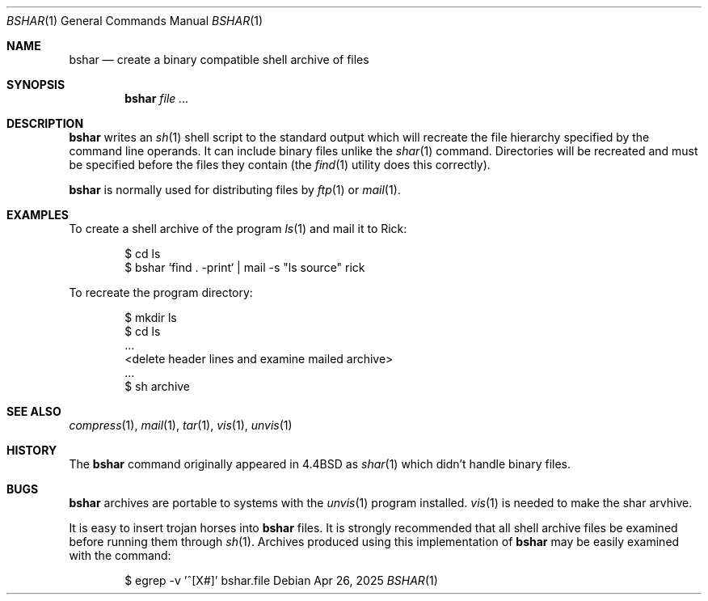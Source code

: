 .\" Copyright (c) 1990, 1993
.\"	The Regents of the University of California.  All rights reserved.
.\"
.\" Redistribution and use in source and binary forms, with or without
.\" modification, are permitted provided that the following conditions
.\" are met:
.\" 1. Redistributions of source code must retain the above copyright
.\"    notice, this list of conditions and the following disclaimer.
.\" 2. Redistributions in binary form must reproduce the above copyright
.\"    notice, this list of conditions and the following disclaimer in the
.\"    documentation and/or other materials provided with the distribution.
.\" 3. Neither the name of the University nor the names of its contributors
.\"    may be used to endorse or promote products derived from this software
.\"    without specific prior written permission.
.\"
.\" THIS SOFTWARE IS PROVIDED BY THE REGENTS AND CONTRIBUTORS ``AS IS'' AND
.\" ANY EXPRESS OR IMPLIED WARRANTIES, INCLUDING, BUT NOT LIMITED TO, THE
.\" IMPLIED WARRANTIES OF MERCHANTABILITY AND FITNESS FOR A PARTICULAR PURPOSE
.\" ARE DISCLAIMED.  IN NO EVENT SHALL THE REGENTS OR CONTRIBUTORS BE LIABLE
.\" FOR ANY DIRECT, INDIRECT, INCIDENTAL, SPECIAL, EXEMPLARY, OR CONSEQUENTIAL
.\" DAMAGES (INCLUDING, BUT NOT LIMITED TO, PROCUREMENT OF SUBSTITUTE GOODS
.\" OR SERVICES; LOSS OF USE, DATA, OR PROFITS; OR BUSINESS INTERRUPTION)
.\" HOWEVER CAUSED AND ON ANY THEORY OF LIABILITY, WHETHER IN CONTRACT, STRICT
.\" LIABILITY, OR TORT (INCLUDING NEGLIGENCE OR OTHERWISE) ARISING IN ANY WAY
.\" OUT OF THE USE OF THIS SOFTWARE, EVEN IF ADVISED OF THE POSSIBILITY OF
.\" SUCH DAMAGE.
.\"
.\"     @(#)bshar.1	1.0 (Berkeley) 04/26/25
.\"
.Dd $Mdocdate: Apr 26 2025 $
.Dt BSHAR 1
.Os
.Sh NAME
.Nm bshar
.Nd create a binary compatible shell archive of files
.Sh SYNOPSIS
.Nm bshar
.Ar
.Sh DESCRIPTION
.Nm bshar
writes an
.Xr sh 1
shell script to the standard output which will recreate the file
hierarchy specified by the command line operands. It can include
binary files unlike the
.Xr shar 1 
command. Directories will be recreated and must be specified before the
files they contain (the
.Xr find 1
utility does this correctly).
.Pp
.Nm bshar
is normally used for distributing files by
.Xr ftp 1
or
.Xr mail 1 .
.Sh EXAMPLES
To create a shell archive of the program
.Xr ls 1
and mail it to Rick:
.Bd -literal -offset indent
$ cd ls
$ bshar `find . -print` | mail -s "ls source" rick
.Ed
.Pp
To recreate the program directory:
.Bd -literal -offset indent
$ mkdir ls
$ cd ls
\&...
<delete header lines and examine mailed archive>
\&...
$ sh archive
.Ed
.Sh SEE ALSO
.Xr compress 1 ,
.Xr mail 1 ,
.Xr tar 1 ,
.Xr vis 1 ,
.Xr unvis 1
.Sh HISTORY
The
.Nm
command originally appeared in
.Bx 4.4 
as 
.Xr shar 1
which didn't handle binary files.
.Sh BUGS
.Nm bshar
archives are portable to systems with the 
.Xr unvis 1
program installed.
.Xr vis 1
is needed to make the shar arvhive.
.Pp
It is easy to insert trojan horses into
.Nm bshar
files.
It is strongly recommended that all shell archive files be examined
before running them through
.Xr sh 1 .
Archives produced using this implementation of
.Nm bshar
may be easily examined with the command:
.Bd -literal -offset indent
$ egrep -v '^[X#]' bshar.file
.Ed
